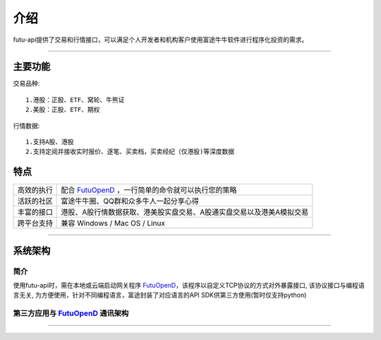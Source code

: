   
.. _FutuOpenD: FutuOpenDGuide.html
  
介绍
========
futu-api提供了交易和行情接口，可以满足个人开发者和机构客户使用富途牛牛软件进行程序化投资的需求。
  
-----------------------------------------------------------------------------------

主要功能
----------

交易品种:
::

          1.港股：正股、ETF、窝轮、牛熊证
          2.美股：正股、ETF、期权
行情数据:
::
          1.支持A股、港股
          2.支持定阅并接收实时报价、逐笔、买卖档，买卖经纪（仅港股)等深度数据


特点
-----
======================    =================================================================================
高效的执行                   配合 FutuOpenD_ ，一行简单的命令就可以执行您的策略
活跃的社区                   富途牛牛圈、QQ群和众多牛人一起分享心得
丰富的接口                   港股、A股行情数据获取、港美股实盘交易、A股通实盘交易以及港美A模拟交易                           
跨平台支持                   兼容 Windows / Mac OS / Linux
======================    =================================================================================


--------------

系统架构
--------

简介
~~~~~

使用futu-api时，需在本地或云端启动网关程序 FutuOpenD_，该程序以自定义TCP协议的方式对外暴露接口, 
该协议接口与编程语言无关, 为方便使用，针对不同编程语言，富途封装了对应语言的API SDK供第三方使用(暂时仅支持python)


第三方应用与 FutuOpenD_ 通讯架构
~~~~~~~~~~~~~~~~~~~~~~~~~~~~~~~

.. image:: ../_static/API.png


------------------------------------------


